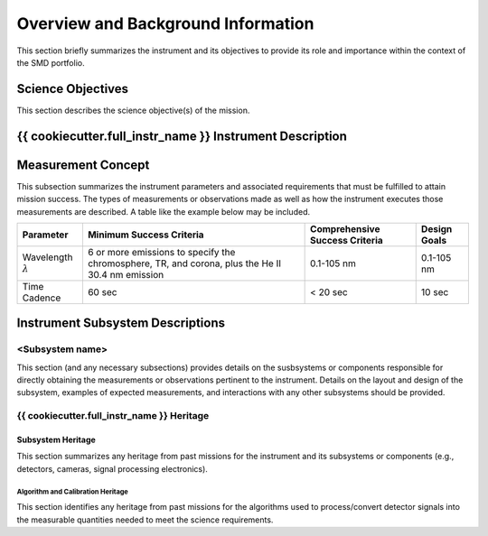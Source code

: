 .. _overview_and_bkg:

***********************************
Overview and Background Information
***********************************

This section briefly summarizes the instrument and its objectives to provide its role and importance
within the context of the SMD portfolio.

Science Objectives
==================

This section describes the science objective(s) of the mission.

{{ cookiecutter.full_instr_name }} Instrument Description
========================================


Measurement Concept
===================
This subsection summarizes the instrument parameters and associated requirements that must
be fulfilled to attain mission success. The types of measurements or observations made as well
as how the instrument executes those measurements are described. A table like the example
below may be included.

+----------------+----------------------------+--------------------------------+--------------+
| Parameter      | Minimum Success Criteria   | Comprehensive Success Criteria | Design Goals |
+================+============================+================================+==============+
| Wavelength     | 6 or more emissions to     | 0.1-105 nm                     | 0.1-105 nm   |
| :math:`\lambda`| specify the chromosphere,  |                                |              |
|                | TR, and corona, plus the   |                                |              |
|                | He II 30.4 nm emission     |                                |              |             
+----------------+----------------------------+--------------------------------+--------------+
| Time Cadence   |                     60 sec |                    < 20 sec    |       10 sec |
+----------------+----------------------------+--------------------------------+--------------+

Instrument Subsystem Descriptions
=================================

<Subsystem name>
----------------
This section (and any necessary subsections) provides details on the susbsystems or components
responsible for directly obtaining the measurements or observations pertinent to the instrument. Details
on the layout and design of the subsystem, examples of expected measurements, and interactions with
any other subsystems should be provided.

{{ cookiecutter.full_instr_name }} Heritage
--------------------------

Subsystem Heritage
^^^^^^^^^^^^^^^^^^
This section summarizes any heritage from past missions for the instrument and its subsystems or
components (e.g., detectors, cameras, signal processing electronics).

Algorithm and Calibration Heritage
""""""""""""""""""""""""""""""""""
This section identifies any heritage from past missions for the algorithms used to process/convert detector
signals into the measurable quantities needed to meet the science requirements.
